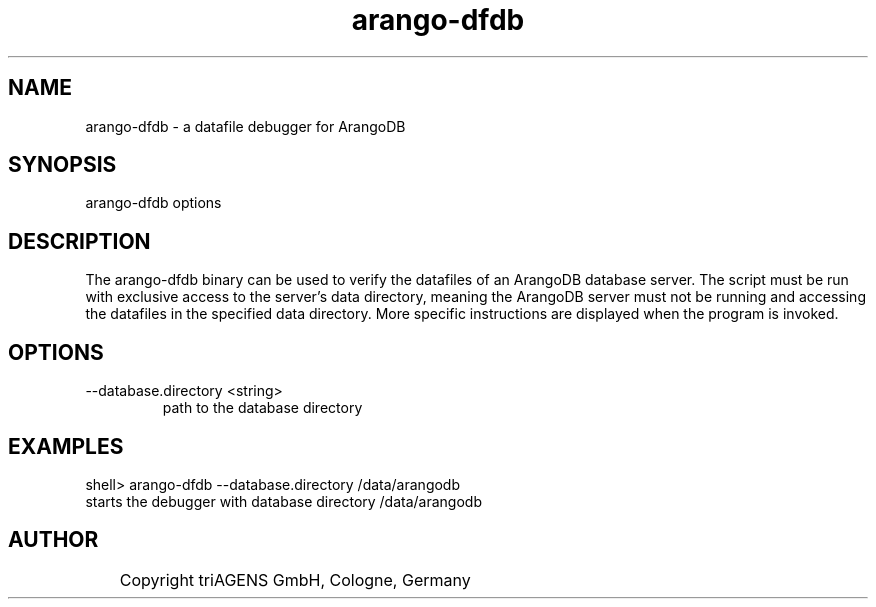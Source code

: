 .TH arango-dfdb 8 "Do 23. Jan 09:59:38 CET 2014" "" "ArangoDB"
.SH NAME
arango-dfdb - a datafile debugger for ArangoDB
.SH SYNOPSIS
arango-dfdb options 
.SH DESCRIPTION
The arango-dfdb binary can be used to verify the datafiles of an
ArangoDB database server. The script must be run with exclusive 
access to the server's data directory, meaning the ArangoDB 
server must not be running and accessing the datafiles in the 
specified data directory.
More specific instructions are displayed when the program is invoked.
.SH OPTIONS
.IP "--database.directory <string>"
path to the database directory 
.SH EXAMPLES
.EX
shell> arango-dfdb --database.directory /data/arangodb
starts the debugger with database directory /data/arangodb 
.EE


.SH AUTHOR
	    Copyright triAGENS GmbH, Cologne, Germany

